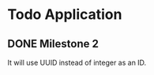 * Todo Application
** DONE Milestone 2
CLOSED: [2025-02-08 Sat 19:37]

It will use UUID instead of integer as an ID.
